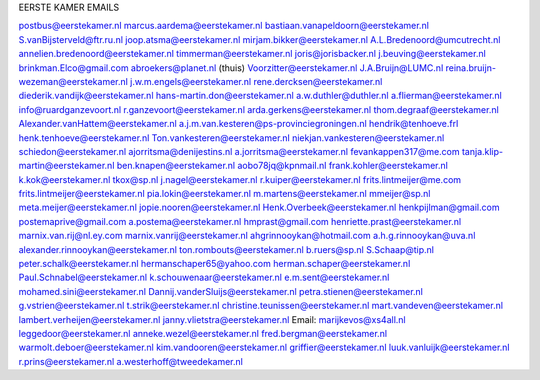 .. _emails:

EERSTE KAMER EMAILS

postbus@eerstekamer.nl 
marcus.aardema@eerstekamer.nl  
bastiaan.vanapeldoorn@eerstekamer.nl   
S.vanBijsterveld@ftr.ru.nl  
joop.atsma@eerstekamer.nl  
mirjam.bikker@eerstekamer.nl  
A.L.Bredenoord@umcutrecht.nl 
annelien.bredenoord@eerstekamer.nl  
timmerman@eerstekamer.nl  
joris@jorisbacker.nl  
j.beuving@eerstekamer.nl 
brinkman.Elco@gmail.com 
abroekers@planet.nl (thuis) 
Voorzitter@eerstekamer.nl  
J.A.Bruijn@LUMC.nl  
reina.bruijn-wezeman@eerstekamer.nl 
j.w.m.engels@eerstekamer.nl  
rene.dercksen@eerstekamer.nl  
diederik.vandijk@eerstekamer.nl 
hans-martin.don@eerstekamer.nl  
a.w.duthler@duthler.nl   
a.flierman@eerstekamer.nl  
info@ruardganzevoort.nl  
r.ganzevoort@eerstekamer.nl  
arda.gerkens@eerstekamer.nl 
thom.degraaf@eerstekamer.nl 
Alexander.vanHattem@eerstekamer.nl  
a.j.m.van.kesteren@ps-provinciegroningen.nl  
hendrik@tenhoeve.frl  
henk.tenhoeve@eerstekamer.nl 
Ton.vankesteren@eerstekamer.nl 
niekjan.vankesteren@eerstekamer.nl 
schiedon@eerstekamer.nl 
ajorritsma@denijestins.nl  
a.jorritsma@eerstekamer.nl  
fevankappen317@me.com 
tanja.klip-martin@eerstekamer.nl 
ben.knapen@eerstekamer.nl  
aobo78jq@kpnmail.nl 
frank.kohler@eerstekamer.nl 
k.kok@eerstekamer.nl  
tkox@sp.nl 
j.nagel@eerstekamer.nl  
r.kuiper@eerstekamer.nl 
frits.lintmeijer@me.com  
frits.lintmeijer@eerstekamer.nl   
pia.lokin@eerstekamer.nl   
m.martens@eerstekamer.nl  
mmeijer@sp.nl  
meta.meijer@eerstekamer.nl  
jopie.nooren@eerstekamer.nl 
Henk.Overbeek@eerstekamer.nl   
henkpijlman@gmail.com  
postemaprive@gmail.com 
a.postema@eerstekamer.nl  
hmprast@gmail.com  
henriette.prast@eerstekamer.nl  
marnix.van.rij@nl.ey.com  
marnix.vanrij@eerstekamer.nl  
ahgrinnooykan@hotmail.com  
a.h.g.rinnooykan@uva.nl  
alexander.rinnooykan@eerstekamer.nl     
ton.rombouts@eerstekamer.nl  
b.ruers@sp.nl  
S.Schaap@tip.nl  
peter.schalk@eerstekamer.nl    
hermanschaper65@yahoo.com  
herman.schaper@eerstekamer.nl  
Paul.Schnabel@eerstekamer.nl  
k.schouwenaar@eerstekamer.nl  
e.m.sent@eerstekamer.nl  
mohamed.sini@eerstekamer.nl 
Dannij.vanderSluijs@eerstekamer.nl 
petra.stienen@eerstekamer.nl 
g.vstrien@eerstekamer.nl 
t.strik@eerstekamer.nl  
christine.teunissen@eerstekamer.nl 
mart.vandeven@eerstekamer.nl   
lambert.verheijen@eerstekamer.nl   
janny.vlietstra@eerstekamer.nl  
Email: marijkevos@xs4all.nl   
leggedoor@eerstekamer.nl  
anneke.wezel@eerstekamer.nl   
fred.bergman@eerstekamer.nl   
warmolt.deboer@eerstekamer.nl   
kim.vandooren@eerstekamer.nl 
griffier@eerstekamer.nl  
luuk.vanluijk@eerstekamer.nl    
r.prins@eerstekamer.nl 
a.westerhoff@tweedekamer.nl  
